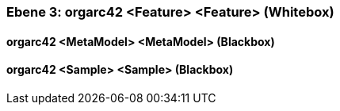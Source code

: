// Begin Protected Region [[meta-data]]

// End Protected Region   [[meta-data]]
[#49057f33-d579-11ee-903e-9f564e4de07e]
=== Ebene 3: orgarc42 <Feature> <Feature> (Whitebox)
// Begin Protected Region [[49057f33-d579-11ee-903e-9f564e4de07e,customText]]

// End Protected Region   [[49057f33-d579-11ee-903e-9f564e4de07e,customText]]

[#499207c0-d579-11ee-903e-9f564e4de07e]
==== orgarc42 <MetaModel> <MetaModel> (Blackbox)
// Begin Protected Region [[499207c0-d579-11ee-903e-9f564e4de07e,customText]]

// End Protected Region   [[499207c0-d579-11ee-903e-9f564e4de07e,customText]]

[#499207bf-d579-11ee-903e-9f564e4de07e]
==== orgarc42 <Sample> <Sample> (Blackbox)
// Begin Protected Region [[499207bf-d579-11ee-903e-9f564e4de07e,customText]]

// End Protected Region   [[499207bf-d579-11ee-903e-9f564e4de07e,customText]]

// Actifsource ID=[803ac313-d64b-11ee-8014-c150876d6b6e,49057f33-d579-11ee-903e-9f564e4de07e,CIyxvPCLBRL81MhxhRmqLIwvefY=]
